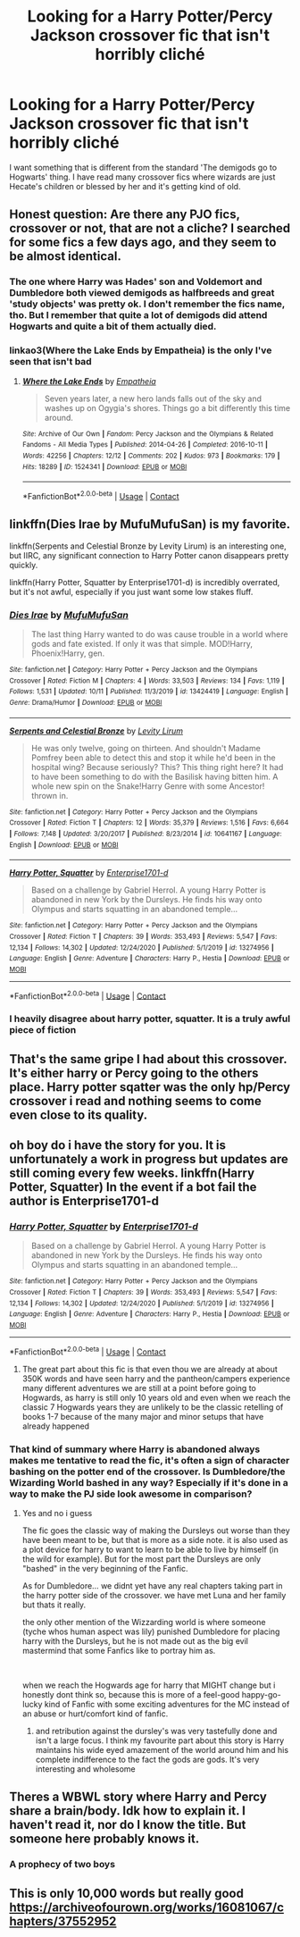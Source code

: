 #+TITLE: Looking for a Harry Potter/Percy Jackson crossover fic that isn't horribly cliché

* Looking for a Harry Potter/Percy Jackson crossover fic that isn't horribly cliché
:PROPERTIES:
:Author: _usernamepending
:Score: 22
:DateUnix: 1609656259.0
:DateShort: 2021-Jan-03
:FlairText: Request
:END:
I want something that is different from the standard 'The demigods go to Hogwarts' thing. I have read many crossover fics where wizards are just Hecate's children or blessed by her and it's getting kind of old.


** Honest question: Are there any PJO fics, crossover or not, that are not a cliche? I searched for some fics a few days ago, and they seem to be almost identical.
:PROPERTIES:
:Author: ygrekks
:Score: 17
:DateUnix: 1609669180.0
:DateShort: 2021-Jan-03
:END:

*** The one where Harry was Hades' son and Voldemort and Dumbledore both viewed demigods as halfbreeds and great 'study objects' was pretty ok. I don't remember the fics name, tho. But I remember that quite a lot of demigods did attend Hogwarts and quite a bit of them actually died.
:PROPERTIES:
:Author: Purrthematician
:Score: 5
:DateUnix: 1609693358.0
:DateShort: 2021-Jan-03
:END:


*** linkao3(Where the Lake Ends by Empatheia) is the only I've seen that isn't bad
:PROPERTIES:
:Author: colorandtimbre
:Score: 1
:DateUnix: 1609695765.0
:DateShort: 2021-Jan-03
:END:

**** [[https://archiveofourown.org/works/1524341][*/Where the Lake Ends/*]] by [[https://www.archiveofourown.org/users/Empatheia/pseuds/Empatheia][/Empatheia/]]

#+begin_quote
  Seven years later, a new hero lands falls out of the sky and washes up on Ogygia's shores. Things go a bit differently this time around.
#+end_quote

^{/Site/:} ^{Archive} ^{of} ^{Our} ^{Own} ^{*|*} ^{/Fandom/:} ^{Percy} ^{Jackson} ^{and} ^{the} ^{Olympians} ^{&} ^{Related} ^{Fandoms} ^{-} ^{All} ^{Media} ^{Types} ^{*|*} ^{/Published/:} ^{2014-04-26} ^{*|*} ^{/Completed/:} ^{2016-10-11} ^{*|*} ^{/Words/:} ^{42256} ^{*|*} ^{/Chapters/:} ^{12/12} ^{*|*} ^{/Comments/:} ^{202} ^{*|*} ^{/Kudos/:} ^{973} ^{*|*} ^{/Bookmarks/:} ^{179} ^{*|*} ^{/Hits/:} ^{18289} ^{*|*} ^{/ID/:} ^{1524341} ^{*|*} ^{/Download/:} ^{[[https://archiveofourown.org/downloads/1524341/Where%20the%20Lake%20Ends.epub?updated_at=1552798716][EPUB]]} ^{or} ^{[[https://archiveofourown.org/downloads/1524341/Where%20the%20Lake%20Ends.mobi?updated_at=1552798716][MOBI]]}

--------------

*FanfictionBot*^{2.0.0-beta} | [[https://github.com/FanfictionBot/reddit-ffn-bot/wiki/Usage][Usage]] | [[https://www.reddit.com/message/compose?to=tusing][Contact]]
:PROPERTIES:
:Author: FanfictionBot
:Score: 1
:DateUnix: 1609695785.0
:DateShort: 2021-Jan-03
:END:


** linkffn(Dies Irae by MufuMufuSan) is my favorite.

linkffn(Serpents and Celestial Bronze by Levity Lirum) is an interesting one, but IIRC, any significant connection to Harry Potter canon disappears pretty quickly.

linkffn(Harry Potter, Squatter by Enterprise1701-d) is incredibly overrated, but it's not awful, especially if you just want some low stakes fluff.
:PROPERTIES:
:Author: TheLetterJ0
:Score: 4
:DateUnix: 1609668821.0
:DateShort: 2021-Jan-03
:END:

*** [[https://www.fanfiction.net/s/13424419/1/][*/Dies Irae/*]] by [[https://www.fanfiction.net/u/4572757/MufuMufuSan][/MufuMufuSan/]]

#+begin_quote
  The last thing Harry wanted to do was cause trouble in a world where gods and fate existed. If only it was that simple. MOD!Harry, Phoenix!Harry, gen.
#+end_quote

^{/Site/:} ^{fanfiction.net} ^{*|*} ^{/Category/:} ^{Harry} ^{Potter} ^{+} ^{Percy} ^{Jackson} ^{and} ^{the} ^{Olympians} ^{Crossover} ^{*|*} ^{/Rated/:} ^{Fiction} ^{M} ^{*|*} ^{/Chapters/:} ^{4} ^{*|*} ^{/Words/:} ^{33,503} ^{*|*} ^{/Reviews/:} ^{134} ^{*|*} ^{/Favs/:} ^{1,119} ^{*|*} ^{/Follows/:} ^{1,531} ^{*|*} ^{/Updated/:} ^{10/11} ^{*|*} ^{/Published/:} ^{11/3/2019} ^{*|*} ^{/id/:} ^{13424419} ^{*|*} ^{/Language/:} ^{English} ^{*|*} ^{/Genre/:} ^{Drama/Humor} ^{*|*} ^{/Download/:} ^{[[http://www.ff2ebook.com/old/ffn-bot/index.php?id=13424419&source=ff&filetype=epub][EPUB]]} ^{or} ^{[[http://www.ff2ebook.com/old/ffn-bot/index.php?id=13424419&source=ff&filetype=mobi][MOBI]]}

--------------

[[https://www.fanfiction.net/s/10641167/1/][*/Serpents and Celestial Bronze/*]] by [[https://www.fanfiction.net/u/1833599/Levity-Lirum][/Levity Lirum/]]

#+begin_quote
  He was only twelve, going on thirteen. And shouldn't Madame Pomfrey been able to detect this and stop it while he'd been in the hospital wing? Because seriously? This? This thing right here? It had to have been something to do with the Basilisk having bitten him. A whole new spin on the Snake!Harry Genre with some Ancestor! thrown in.
#+end_quote

^{/Site/:} ^{fanfiction.net} ^{*|*} ^{/Category/:} ^{Harry} ^{Potter} ^{+} ^{Percy} ^{Jackson} ^{and} ^{the} ^{Olympians} ^{Crossover} ^{*|*} ^{/Rated/:} ^{Fiction} ^{T} ^{*|*} ^{/Chapters/:} ^{12} ^{*|*} ^{/Words/:} ^{35,379} ^{*|*} ^{/Reviews/:} ^{1,516} ^{*|*} ^{/Favs/:} ^{6,664} ^{*|*} ^{/Follows/:} ^{7,148} ^{*|*} ^{/Updated/:} ^{3/20/2017} ^{*|*} ^{/Published/:} ^{8/23/2014} ^{*|*} ^{/id/:} ^{10641167} ^{*|*} ^{/Language/:} ^{English} ^{*|*} ^{/Download/:} ^{[[http://www.ff2ebook.com/old/ffn-bot/index.php?id=10641167&source=ff&filetype=epub][EPUB]]} ^{or} ^{[[http://www.ff2ebook.com/old/ffn-bot/index.php?id=10641167&source=ff&filetype=mobi][MOBI]]}

--------------

[[https://www.fanfiction.net/s/13274956/1/][*/Harry Potter, Squatter/*]] by [[https://www.fanfiction.net/u/143877/Enterprise1701-d][/Enterprise1701-d/]]

#+begin_quote
  Based on a challenge by Gabriel Herrol. A young Harry Potter is abandoned in new York by the Dursleys. He finds his way onto Olympus and starts squatting in an abandoned temple...
#+end_quote

^{/Site/:} ^{fanfiction.net} ^{*|*} ^{/Category/:} ^{Harry} ^{Potter} ^{+} ^{Percy} ^{Jackson} ^{and} ^{the} ^{Olympians} ^{Crossover} ^{*|*} ^{/Rated/:} ^{Fiction} ^{T} ^{*|*} ^{/Chapters/:} ^{39} ^{*|*} ^{/Words/:} ^{353,493} ^{*|*} ^{/Reviews/:} ^{5,547} ^{*|*} ^{/Favs/:} ^{12,134} ^{*|*} ^{/Follows/:} ^{14,302} ^{*|*} ^{/Updated/:} ^{12/24/2020} ^{*|*} ^{/Published/:} ^{5/1/2019} ^{*|*} ^{/id/:} ^{13274956} ^{*|*} ^{/Language/:} ^{English} ^{*|*} ^{/Genre/:} ^{Adventure} ^{*|*} ^{/Characters/:} ^{Harry} ^{P.,} ^{Hestia} ^{*|*} ^{/Download/:} ^{[[http://www.ff2ebook.com/old/ffn-bot/index.php?id=13274956&source=ff&filetype=epub][EPUB]]} ^{or} ^{[[http://www.ff2ebook.com/old/ffn-bot/index.php?id=13274956&source=ff&filetype=mobi][MOBI]]}

--------------

*FanfictionBot*^{2.0.0-beta} | [[https://github.com/FanfictionBot/reddit-ffn-bot/wiki/Usage][Usage]] | [[https://www.reddit.com/message/compose?to=tusing][Contact]]
:PROPERTIES:
:Author: FanfictionBot
:Score: 2
:DateUnix: 1609668852.0
:DateShort: 2021-Jan-03
:END:


*** I heavily disagree about harry potter, squatter. It is a truly awful piece of fiction
:PROPERTIES:
:Author: TheFunnyGuy1911
:Score: 2
:DateUnix: 1610546503.0
:DateShort: 2021-Jan-13
:END:


** That's the same gripe I had about this crossover. It's either harry or Percy going to the others place. Harry potter sqatter was the only hp/Percy crossover i read and nothing seems to come even close to its quality.
:PROPERTIES:
:Author: anontarg
:Score: 3
:DateUnix: 1609678135.0
:DateShort: 2021-Jan-03
:END:


** oh boy do i have the story for you. It is unfortunately a work in progress but updates are still coming every few weeks. linkffn(Harry Potter, Squatter) In the event if a bot fail the author is Enterprise1701-d
:PROPERTIES:
:Author: jasoneill23
:Score: 2
:DateUnix: 1609664429.0
:DateShort: 2021-Jan-03
:END:

*** [[https://www.fanfiction.net/s/13274956/1/][*/Harry Potter, Squatter/*]] by [[https://www.fanfiction.net/u/143877/Enterprise1701-d][/Enterprise1701-d/]]

#+begin_quote
  Based on a challenge by Gabriel Herrol. A young Harry Potter is abandoned in new York by the Dursleys. He finds his way onto Olympus and starts squatting in an abandoned temple...
#+end_quote

^{/Site/:} ^{fanfiction.net} ^{*|*} ^{/Category/:} ^{Harry} ^{Potter} ^{+} ^{Percy} ^{Jackson} ^{and} ^{the} ^{Olympians} ^{Crossover} ^{*|*} ^{/Rated/:} ^{Fiction} ^{T} ^{*|*} ^{/Chapters/:} ^{39} ^{*|*} ^{/Words/:} ^{353,493} ^{*|*} ^{/Reviews/:} ^{5,547} ^{*|*} ^{/Favs/:} ^{12,134} ^{*|*} ^{/Follows/:} ^{14,302} ^{*|*} ^{/Updated/:} ^{12/24/2020} ^{*|*} ^{/Published/:} ^{5/1/2019} ^{*|*} ^{/id/:} ^{13274956} ^{*|*} ^{/Language/:} ^{English} ^{*|*} ^{/Genre/:} ^{Adventure} ^{*|*} ^{/Characters/:} ^{Harry} ^{P.,} ^{Hestia} ^{*|*} ^{/Download/:} ^{[[http://www.ff2ebook.com/old/ffn-bot/index.php?id=13274956&source=ff&filetype=epub][EPUB]]} ^{or} ^{[[http://www.ff2ebook.com/old/ffn-bot/index.php?id=13274956&source=ff&filetype=mobi][MOBI]]}

--------------

*FanfictionBot*^{2.0.0-beta} | [[https://github.com/FanfictionBot/reddit-ffn-bot/wiki/Usage][Usage]] | [[https://www.reddit.com/message/compose?to=tusing][Contact]]
:PROPERTIES:
:Author: FanfictionBot
:Score: 4
:DateUnix: 1609664454.0
:DateShort: 2021-Jan-03
:END:

**** The great part about this fic is that even thou we are already at about 350K words and have seen harry and the pantheon/campers experience many different adventures we are still at a point before going to Hogwards, as harry is still only 10 years old and even when we reach the classic 7 Hogwards years they are unlikely to be the classic retelling of books 1-7 because of the many major and minor setups that have already happened
:PROPERTIES:
:Author: fireinmyeier
:Score: 6
:DateUnix: 1609666231.0
:DateShort: 2021-Jan-03
:END:


*** That kind of summary where Harry is abandoned always makes me tentative to read the fic, it's often a sign of character bashing on the potter end of the crossover. Is Dumbledore/the Wizarding World bashed in any way? Especially if it's done in a way to make the PJ side look awesome in comparison?
:PROPERTIES:
:Author: Ashrakan
:Score: 1
:DateUnix: 1609680222.0
:DateShort: 2021-Jan-03
:END:

**** Yes and no i guess

The fic goes the classic way of making the Dursleys out worse than they have been meant to be, but that is more as a side note. it is also used as a plot device for harry to want to learn to be able to live by himself (in the wild for example). But for the most part the Dursleys are only "bashed" in the very beginning of the Fanfic.

As for Dumbledore... we didnt yet have any real chapters taking part in the harry potter side of the crossover. we have met Luna and her family but thats it really.

the only other mention of the Wizzarding world is where someone (tyche whos human aspect was lily) punished Dumbledore for placing harry with the Dursleys, but he is not made out as the big evil mastermind that some Fanfics like to portray him as.

​

when we reach the Hogwards age for harry that MIGHT change but i honestly dont think so, because this is more of a feel-good happy-go-lucky kind of Fanfic with some exciting adventures for the MC instead of an abuse or hurt/comfort kind of fanfic.
:PROPERTIES:
:Author: fireinmyeier
:Score: 2
:DateUnix: 1609682880.0
:DateShort: 2021-Jan-03
:END:

***** and retribution against the dursley's was very tastefully done and isn't a large focus. I think my favourite part about this story is Harry maintains his wide eyed amazement of the world around him and his complete indifference to the fact the gods are gods. It's very interesting and wholesome
:PROPERTIES:
:Author: jasoneill23
:Score: 2
:DateUnix: 1609743580.0
:DateShort: 2021-Jan-04
:END:


** Theres a WBWL story where Harry and Percy share a brain/body. Idk how to explain it. I haven't read it, nor do I know the title. But someone here probably knows it.
:PROPERTIES:
:Author: HellaHotLancelot
:Score: 1
:DateUnix: 1609660670.0
:DateShort: 2021-Jan-03
:END:

*** A prophecy of two boys
:PROPERTIES:
:Author: Big-Mud-2133
:Score: 1
:DateUnix: 1609684674.0
:DateShort: 2021-Jan-03
:END:


** This is only 10,000 words but really good [[https://archiveofourown.org/works/16081067/chapters/37552952]]
:PROPERTIES:
:Author: jewes9887
:Score: 0
:DateUnix: 1609667800.0
:DateShort: 2021-Jan-03
:END:
